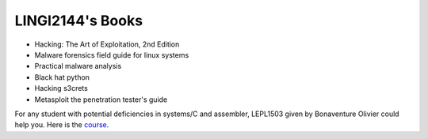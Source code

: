 .. LINGI2144-Secured System Engineering documentation master file, created by
   sphinx-quickstart on Thu Jul 16 09:51:33 2020.
   You can adapt this file completely to your liking, but it should at least
   contain the root `toctree` directive.


LINGI2144's Books
=================


- Hacking: The Art of Exploitation, 2nd Edition
- Malware forensics field guide for linux systems
- Practical malware analysis
- Black hat python
- Hacking s3crets
- Metasploit the penetration tester's guide 

For any student with potential deficiencies in systems/C and assembler, LEPL1503 given by Bonaventure Olivier could help you. Here is the `course <https://sites.uclouvain.be/SystInfo/theorie.html>`_.